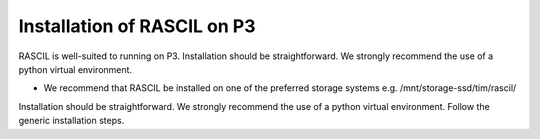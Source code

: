 .. _RASCIL_P3_install:

Installation of RASCIL on P3
============================

RASCIL is well-suited to running on P3. Installation should be straightforward. We strongly recommend the use of a python virtual environment.

- We recommend that RASCIL be installed on one of the preferred storage systems e.g. /mnt/storage-ssd/tim/rascil/

Installation should be straightforward. We strongly recommend the use of a python virtual environment. Follow the generic installation steps.

.. _feedback: mailto:realtimcornwell@gmail.com

